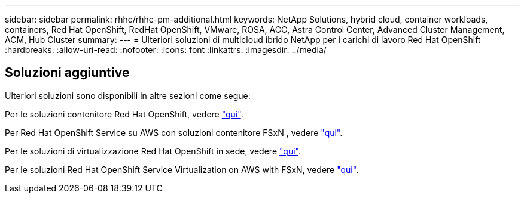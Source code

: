 ---
sidebar: sidebar 
permalink: rhhc/rhhc-pm-additional.html 
keywords: NetApp Solutions, hybrid cloud, container workloads, containers, Red Hat OpenShift, RedHat OpenShift, VMware, ROSA, ACC, Astra Control Center, Advanced Cluster Management, ACM, Hub Cluster 
summary:  
---
= Ulteriori soluzioni di multicloud ibrido NetApp per i carichi di lavoro Red Hat OpenShift
:hardbreaks:
:allow-uri-read: 
:nofooter: 
:icons: font
:linkattrs: 
:imagesdir: ../media/




== Soluzioni aggiuntive

Ulteriori soluzioni sono disponibili in altre sezioni come segue:

Per le soluzioni contenitore Red Hat OpenShift, vedere link:https://docs.netapp.com/us-en/netapp-solutions/containers/rh-os-n_solution_overview.html["qui"].

Per Red Hat OpenShift Service su AWS con soluzioni contenitore FSxN , vedere link:https://docs.netapp.com/us-en/netapp-solutions/containers/rh-os-n_use_case_rosa_solution_overview.html["qui"].

Per le soluzioni di virtualizzazione Red Hat OpenShift in sede, vedere link:https://docs.netapp.com/us-en/netapp-solutions/containers/rh-os-n_use_case_openshift_virtualization_deployment_prerequisites.html["qui"].

Per le soluzioni Red Hat OpenShift Service Virtualization on AWS with FSxN, vedere link:https://docs.netapp.com/us-en/netapp-solutions/containers/rh-os-n_use_case_openshift_virtualization_rosa_overview.html["qui"].
